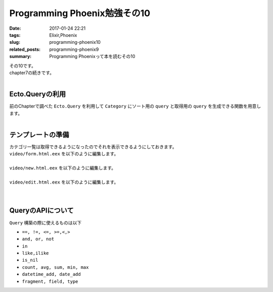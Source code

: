 Programming Phoenix勉強その10
################################

:date: 2017-01-24 22:21
:tags: Elixir,Phoenix
:slug: programming-phoenix10
:related_posts: programming-phoenix9
:summary: Programming Phoenixって本を読むその10

| その10です。
| chapter7の続きです。
|

============================
Ecto.Queryの利用
============================

| 前のChapterで調べた ``Ecto.Query`` を利用して ``Category`` にソート用の ``query`` と取得用の ``query`` を生成できる関数を用意します。
|

.. code-block:: Elixir
  :linenos:

  def alphabetical(query) do
    from c in query, order_by: c.name
  end

  def names_and_ids(query) do
    from c in query, select: {c.name, c.id}
  end

============================
テンプレートの準備
============================

| カテゴリ一覧は取得できるようになったのでそれを表示できるようにしておきます。
| ``video/form.html.eex`` を以下のように編集します。
|

.. code-block:: ERB
  :linenos:

  <%= form_for @changeset, @action, fn f -> %>
    ...
    <!-- 追加 -->
    <div class="form-group">
      <%= label f, :category_id, "Category", class: "control-label" %>
      <%= select f, :category_id, @categories, class: "form-control", prompt: "Choose a category" %>
    </div>
    ...
  <% end %>

| ``video/new.html.eex`` を以下のように編集します。
|

.. code-block:: ERB
  :linenos:

  <h2>New video</h2>
  
  <%= render "form.html", changeset: @changeset, categories: @categories,
                          action: video_path(@conn, :create) %>
  
  <%= link "Back", to: video_path(@conn, :index) %>

| ``video/edit.html.eex`` を以下のように編集します。
|

.. code-block:: ERB
  :linenos:

  <h2>Edit video</h2>
  
  <%= render "form.html", changeset: @changeset, categories: @categories,
                          action: video_path(@conn, :update, @video) %>
  
  <%= link "Back", to: video_path(@conn, :index) %>

|

============================
QueryのAPIについて
============================

| ``Query`` 構築の際に使えるものは以下

- ``==, !=, <=, >=,<,>``
- ``and, or, not``
- ``in``
- ``like,ilike``
- ``is_nil``
- ``count, avg, sum, min, max``
- ``datetime_add, date_add``
- ``fragment, field, type``

